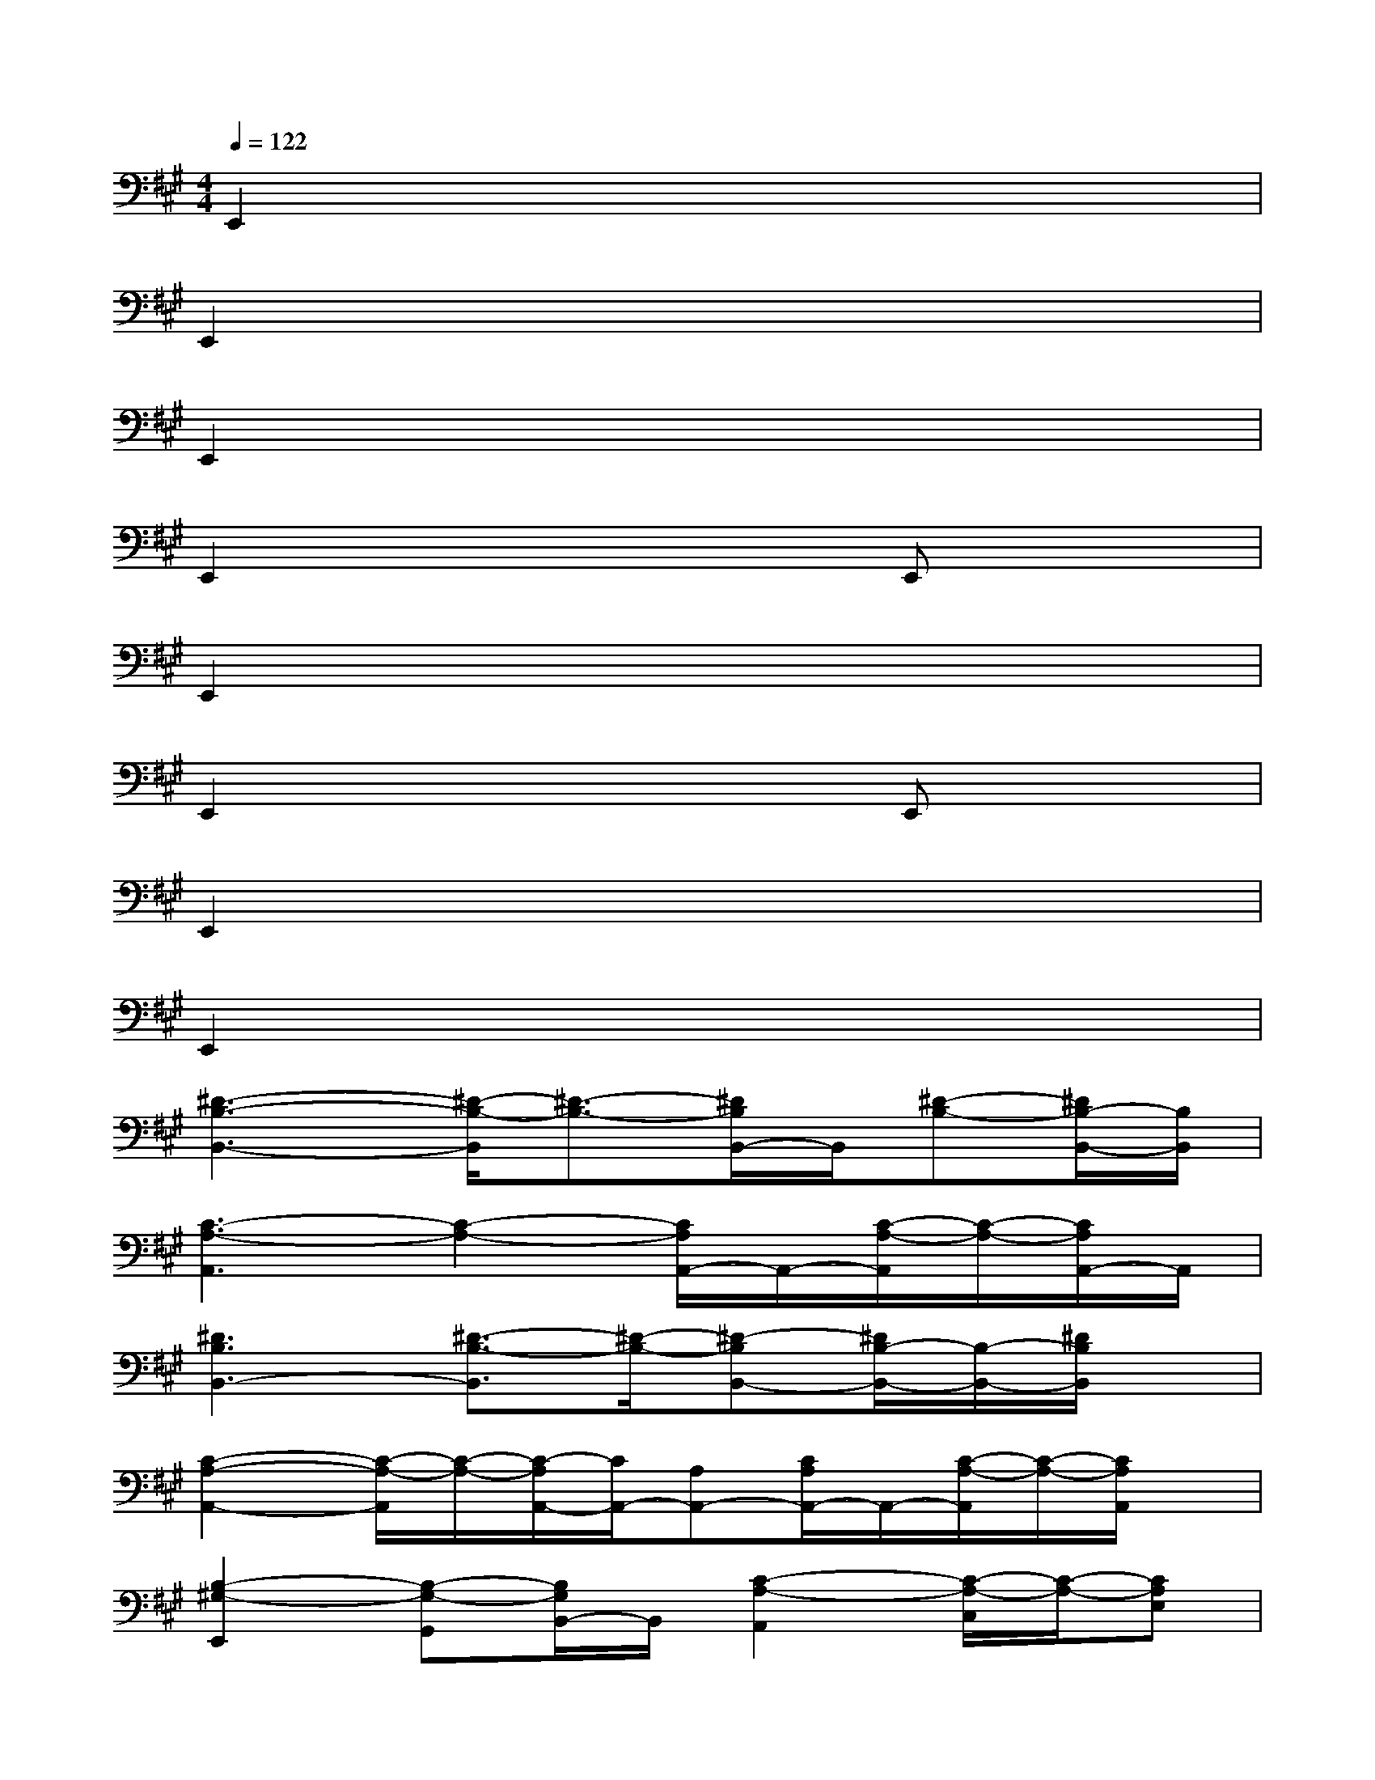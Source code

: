 X:1
T:
M:4/4
L:1/8
Q:1/4=122
K:A%3sharps
V:1
E,,2x6|
E,,2x6|
E,,2x6|
E,,2x4E,,x|
E,,2x6|
E,,2x4E,,x|
E,,2x6|
E,,2x6|
[^D3-B,3-B,,3-][^D/2-B,/2-B,,/2][^D3/2-B,3/2-][^D/2B,/2B,,/2-]B,,/2[^D-B,-][^D/2B,/2-B,,/2-][B,/2B,,/2]|
[C3-A,3-A,,3][C2-A,2-][C/2A,/2A,,/2-]A,,/2-[C/2-A,/2-A,,/2][C/2-A,/2-][C/2A,/2A,,/2-]A,,/2|
[^D3B,3B,,3-][^D3/2-B,3/2-B,,3/2][^D/2-B,/2-][^D-B,B,,-][^D/2B,/2-B,,/2-][B,/2-B,,/2-][^D/2B,/2B,,/2]x/2|
[C2-A,2-A,,2-][C/2-A,/2-A,,/2][C/2-A,/2-][C/2-A,/2A,,/2-][C/2A,,/2-][A,A,,-][C/2A,/2A,,/2-]A,,/2-[C/2-A,/2-A,,/2][C/2-A,/2-][C/2A,/2A,,/2]x/2|
[B,2-^G,2-E,,2][B,-G,-G,,][B,/2G,/2B,,/2-]B,,/2[C2-A,2-A,,2][C/2-A,/2-C,/2][C/2-A,/2-][CA,E,]|
[B,2-G,2-E,,2][B,-G,-G,,][B,/2G,/2B,,/2-]B,,/2[C2-A,2-A,,2][C/2-A,/2-C,/2][C/2-A,/2-][CA,E,]|
[B,2-G,2-E,,2][B,-G,-G,,][B,/2G,/2B,,/2-]B,,/2[C2-A,2-A,,2][C/2-A,/2-C,/2][C/2-A,/2-][CA,E,]|
[=D2A,2D,,2-][D2A,2D,,2-][D/2-A,/2-D,,/2][D/2-A,/2-][D/2A,/2D,,/2-]D,,/2-[D/2A,/2D,,/2-]D,,/2[B,-F,-B,,-]